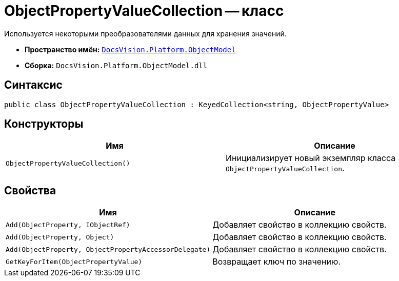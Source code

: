 = ObjectPropertyValueCollection -- класс

Используется некоторыми преобразователями данных для хранения значений.

* *Пространство имён:* `xref:ObjectModel_NS.adoc[DocsVision.Platform.ObjectModel]`
* *Сборка:* `DocsVision.Platform.ObjectModel.dll`

== Синтаксис

[source,csharp]
----
public class ObjectPropertyValueCollection : KeyedCollection<string, ObjectPropertyValue>
----

== Конструкторы

[cols=",",options="header"]
|===
|Имя |Описание
|`ObjectPropertyValueCollection()` |Инициализирует новый экземпляр класса `ObjectPropertyValueCollection`.
|===

== Свойства

[cols=",",options="header"]
|===
|Имя |Описание
|`Add(ObjectProperty, IObjectRef)` |Добавляет свойство в коллекцию свойств.
|`Add(ObjectProperty, Object)` |Добавляет свойство в коллекцию свойств.
|`Add(ObjectProperty, ObjectPropertyAccessorDelegate)` |Добавляет свойство в коллекцию свойств.
|`GetKeyForItem(ObjectPropertyValue)` |Возвращает ключ по значению.
|===
